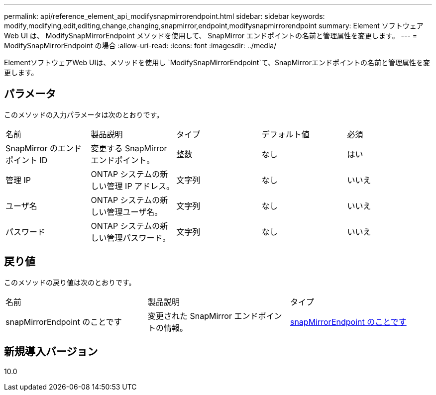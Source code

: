 ---
permalink: api/reference_element_api_modifysnapmirrorendpoint.html 
sidebar: sidebar 
keywords: modify,modifying,edit,editing,change,changing,snapmirror,endpoint,modifysnapmirrorendpoint 
summary: Element ソフトウェア Web UI は、 ModifySnapMirrorEndpoint メソッドを使用して、 SnapMirror エンドポイントの名前と管理属性を変更します。 
---
= ModifySnapMirrorEndpoint の場合
:allow-uri-read: 
:icons: font
:imagesdir: ../media/


[role="lead"]
ElementソフトウェアWeb UIは、メソッドを使用し `ModifySnapMirrorEndpoint`て、SnapMirrorエンドポイントの名前と管理属性を変更します。



== パラメータ

このメソッドの入力パラメータは次のとおりです。

|===


| 名前 | 製品説明 | タイプ | デフォルト値 | 必須 


 a| 
SnapMirror のエンドポイント ID
 a| 
変更する SnapMirror エンドポイント。
 a| 
整数
 a| 
なし
 a| 
はい



 a| 
管理 IP
 a| 
ONTAP システムの新しい管理 IP アドレス。
 a| 
文字列
 a| 
なし
 a| 
いいえ



 a| 
ユーザ名
 a| 
ONTAP システムの新しい管理ユーザ名。
 a| 
文字列
 a| 
なし
 a| 
いいえ



 a| 
パスワード
 a| 
ONTAP システムの新しい管理パスワード。
 a| 
文字列
 a| 
なし
 a| 
いいえ

|===


== 戻り値

このメソッドの戻り値は次のとおりです。

|===


| 名前 | 製品説明 | タイプ 


 a| 
snapMirrorEndpoint のことです
 a| 
変更された SnapMirror エンドポイントの情報。
 a| 
xref:reference_element_api_snapmirrorendpoint.adoc[snapMirrorEndpoint のことです]

|===


== 新規導入バージョン

10.0
